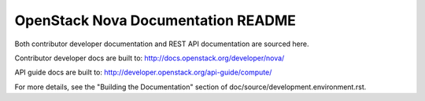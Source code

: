 OpenStack Nova Documentation README
===================================

Both contributor developer documentation and
REST API documentation are sourced here.

Contributor developer docs are built to:
http://docs.openstack.org/developer/nova/

API guide docs are built to:
http://developer.openstack.org/api-guide/compute/

For more details, see the "Building the Documentation" section of
doc/source/development.environment.rst.
